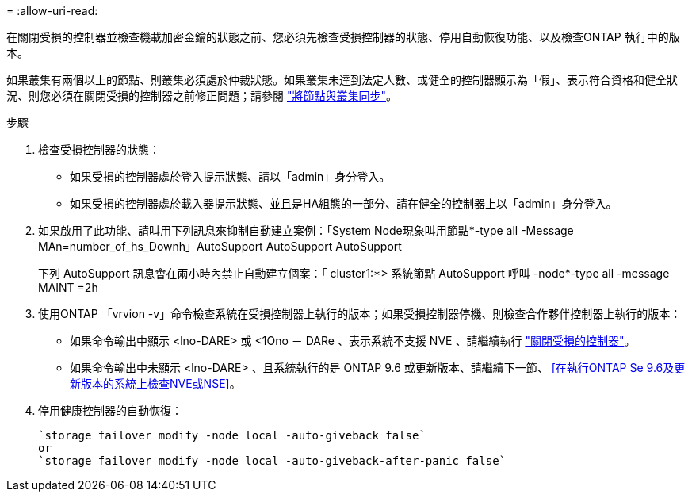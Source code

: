 = 
:allow-uri-read: 


在關閉受損的控制器並檢查機載加密金鑰的狀態之前、您必須先檢查受損控制器的狀態、停用自動恢復功能、以及檢查ONTAP 執行中的版本。

如果叢集有兩個以上的節點、則叢集必須處於仲裁狀態。如果叢集未達到法定人數、或健全的控制器顯示為「假」、表示符合資格和健全狀況、則您必須在關閉受損的控制器之前修正問題；請參閱 link:https://docs.netapp.com/us-en/ontap/system-admin/synchronize-node-cluster-task.html?q=Quorum["將節點與叢集同步"^]。

.步驟
. 檢查受損控制器的狀態：
+
** 如果受損的控制器處於登入提示狀態、請以「admin」身分登入。
** 如果受損的控制器處於載入器提示狀態、並且是HA組態的一部分、請在健全的控制器上以「admin」身分登入。


. 如果啟用了此功能、請叫用下列訊息來抑制自動建立案例：「System Node現象叫用節點*-type all -Message MAn=number_of_hs_Downh」AutoSupport AutoSupport AutoSupport
+
下列 AutoSupport 訊息會在兩小時內禁止自動建立個案：「 cluster1:*> 系統節點 AutoSupport 呼叫 -node*-type all -message MAINT =2h

. 使用ONTAP 「vrvion -v」命令檢查系統在受損控制器上執行的版本；如果受損控制器停機、則檢查合作夥伴控制器上執行的版本：
+
** 如果命令輸出中顯示 <lno-DARE> 或 <1Ono － DARe 、表示系統不支援 NVE 、請繼續執行 https://docs.netapp.com/us-en/ontap-systems/fas2800/bootmedia-impaired-controller-shutdown.html["關閉受損的控制器"]。
** 如果命令輸出中未顯示 <lno-DARE> 、且系統執行的是 ONTAP 9.6 或更新版本、請繼續下一節、 <<在執行ONTAP Se 9.6及更新版本的系統上檢查NVE或NSE>>。


. 停用健康控制器的自動恢復：
+
....
`storage failover modify -node local -auto-giveback false`
or
`storage failover modify -node local -auto-giveback-after-panic false`
....

